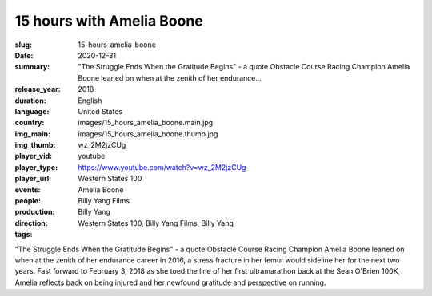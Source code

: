 15 hours with Amelia Boone
##########################

:slug: 15-hours-amelia-boone
:date: 2020-12-31
:summary: "The Struggle Ends When the Gratitude Begins" - a quote Obstacle Course Racing Champion Amelia Boone leaned on when at the zenith of her endurance...
:release_year: 2018
:duration: 
:language: English
:country: United States
:img_main: images/15_hours_amelia_boone.main.jpg
:img_thumb: images/15_hours_amelia_boone.thumb.jpg
:player_vid: wz_2M2jzCUg
:player_type: youtube
:player_url: https://www.youtube.com/watch?v=wz_2M2jzCUg
:events: Western States 100
:people: Amelia Boone
:production: Billy Yang Films
:direction: Billy Yang
:tags: Western States 100, Billy Yang Films, Billy Yang

"The Struggle Ends When the Gratitude Begins" - a quote Obstacle Course Racing Champion Amelia Boone leaned on when at the zenith of her endurance career in 2016, a stress fracture in her femur would sideline her for the next two years. Fast forward to February 3, 2018 as she toed the line of her first ultramarathon back at the Sean O'Brien 100K, Amelia reflects back on being injured and her newfound gratitude and perspective on running.
